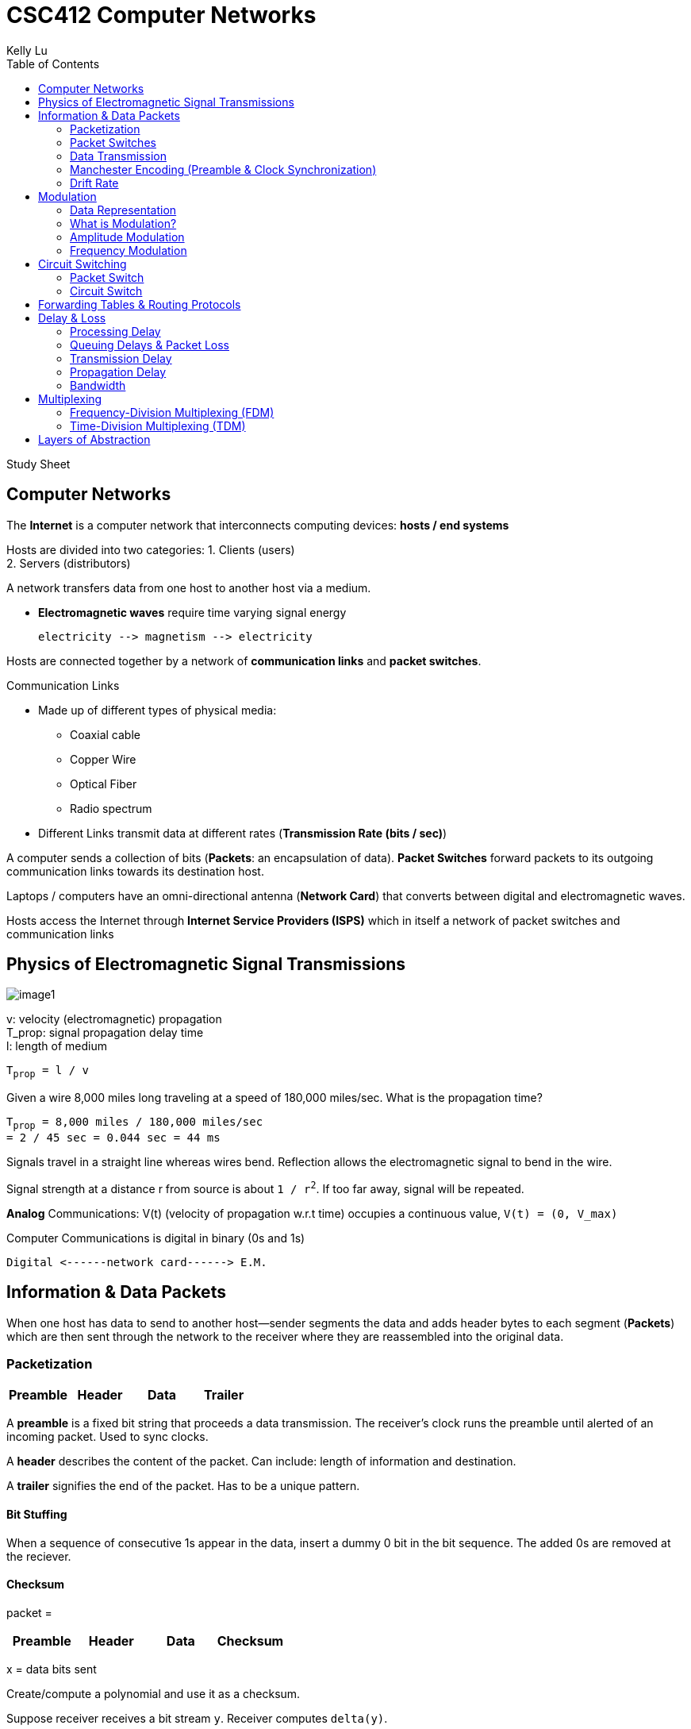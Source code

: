 = CSC412 Computer Networks
Kelly Lu
:toc: left

Study Sheet

== Computer Networks

The [.blue]*Internet* is a computer network that interconnects computing devices: [.blue]*hosts / end systems*

Hosts are divided into two categories:
1. Clients (users) +
2. Servers (distributors)

A network transfers data from one host to another host via a medium.

* [.blue]*Electromagnetic waves* require [.underline]#time varying signal# energy +

  electricity --> magnetism --> electricity

Hosts are connected together by a network of *communication links* and *packet switches*.

.Communication Links
* Made up of different types of physical media:
** Coaxial cable
** Copper Wire
** Optical Fiber
** Radio spectrum
* Different Links transmit data at different rates (*Transmission Rate (bits / sec)*)

A computer sends a collection of bits ([.blue]*Packets*: an encapsulation of data).
*Packet Switches* forward packets to its outgoing communication links towards its destination host.

Laptops / computers have an omni-directional antenna (*Network Card*) that converts between digital and electromagnetic waves.

Hosts access the Internet through [.blue]*Internet Service Providers (ISPS)* which in itself a network of packet switches and communication links

== Physics of Electromagnetic Signal Transmissions

[.left.text-center]
image:./images/image1.jpg[image1]

v: velocity (electromagnetic) propagation +
T_prop: signal propagation delay time +
l: length of medium

`T~prop~ = l / v`

====
Given a wire 8,000 miles long traveling at a speed of 180,000 miles/sec. What is the propagation time?

`T~prop~ = 8,000 miles / 180,000 miles/sec` +
`= 2 / 45 sec = 0.044 sec = 44 ms`
====

Signals travel in a straight line whereas wires bend.
[.underline]#Reflection# allows the electromagnetic signal to bend in the wire.

Signal strength at a distance r from source is about `1 / r^2^`. If too far away, signal will be repeated.

[.blue]*Analog* Communications:  V(t) (velocity of propagation w.r.t time) occupies a continuous value, `V(t) = (0, V_max)`

Computer Communications is digital in binary (0s and 1s)

  Digital <------network card------> E.M.

== Information & Data Packets

When one host has data to send to another host--sender segments the data and adds header bytes to each segment ([.blue]*Packets*)
which are then sent through the network to the receiver where they are reassembled into the original data.

=== Packetization

[%header, cols=4*]
|===
|Preamble
|Header
|Data
|Trailer
|===

A [.underline]*preamble* is a fixed bit string that proceeds a data transmission.
The receiver's clock runs the preamble until alerted of an incoming packet.
Used to sync clocks.

A [.underline]*header* describes the content of the packet.
Can include: length of information and destination.

A [.underline]*trailer* signifies the end of the packet. Has to be a unique pattern.

==== Bit Stuffing
When a sequence of consecutive 1s appear in the data, insert a dummy 0 bit in the bit sequence.
The added 0s are removed at the reciever.

==== Checksum
packet =
[%header, cols=4*]
|===
|Preamble
|Header
|Data
|Checksum
|Trailer
|===

x = data bits sent

Create/compute a polynomial and use it as a checksum.

Suppose receiver receives a bit stream `y`. Receiver computes `delta(y)`.
....
if delta(y) == checksum received,
        accept y as the data
if checksum == corrupted,
        discard packet
....


=== Packet Switches
* Takes a packet arriving from one of its incoming communication links and forwards that packet on one of its outgoing communication links.
* Types:
** Routers (Network Core)
** Link-layer Switches (Access Networks)

=== Data Transmission

Packets are transmitted over each communication link at a rate equal to the full transmission rate of the link.
Therefore the time to transmit a packet of size `L bits` with a [.blue]*transmission rate* of `c bits/sec` is equal to `L/c seconds`

`(Transmission Time) = (size of packet) / (Transmission Rate or Clock Rate)` +
`T = L / c` +
`sec = bits / (bits/sec)`

=== Manchester Encoding (Preamble & Clock Synchronization)
.How are packets encoded and decoded?
Use clock to encode the data -> Use clock to decode the data

NOTE: The clocks on both computers have to be synchronized.

.How to synchronize clocks
Use a [.blue]*Preamble* before every packet. A preamble is a bit string that proceeds a data transmission (FIXED).
The receiver's clock runs the preamble until alerted of an incoming packet. The two then begin to synchronize.
By the time the actual data stream comes in, the two clocks would be synced.

Ethernet Preamble (8 bytes)::
* First 7 bytes: 10101010
** Wake up receiver & synchronize clocks
* Last byte: 10101011
** Last 2 bits alert receiver that the "important" data is about to come

=== Drift Rate

NOTE: Even when clocks are synced, they can begin to drift.

[.blue]*Drift* is the difference from the sender's rate from the target rate.

[.blue]*Drift Rate* is the difference in precision between the two clocks.

* Usually 10^-6^, 10^-7^, 10^-8^ for high precision clocks.
* bps^2^

Upper-bound on drift rate::
`drift rate = dc / dt |~max~`

.Worst Case Clock / Transmission Rate at Receivers
`c' = receiver's clock` # By clock we mean transmission rate +
`c = sender's clock`

`c' = c~0~ + (dc / dt) |~max~ * (L / c~0~)` +
`=> (Transmission Rate of Receiver) = (Transmission Rate of Sender) + (Drift Rate) * (Transmission Time of Sender)` +

(Transmission Time of Sender) = How long the clock can stay synchronized

(Drift Rate) * (Transmission Time of Sender) = (Transmission Rate of packet while still in sync)

.[.blue]*MAX Drift*

image:./images/image2.jpg[image2]

Max Drift (btwn Sender and Receiver): (sec)

`Ideal time = T~x~ = L / c` +
`Actual Time = T~x~ = L / c'` +
`delta = minimum overlap needed`

`|T~xi~ - T~xa~| < T - delta` +
`=> |(L/c) - (L / c')| < T - delta` # `T - delta` is the allowed drift

In terms of (1 / s):

`(c'/L) - (c / L) < delta - (1 / c)`

== Modulation

=== Data Representation

Data is represented as a time-varying signal (S~t~(t)).

image:./images/image3.jpg[image3, 500, 200]

Upper limit = line capacity = bandwidth limited medium

`S~f~(t) = A~f~ * sin(2 * pi * f * t + theta~f~)`

[.blue]*Time-varying Signal* is the summation of all frequency components

//stem:[r(t) = int_0^oo S_f(t) dt]
image:./images/image4.png[image4]


=== What is Modulation?

In radio communication, a radio signal is "modulated" so that it can be transmitted over long distances.
In other words, the radio signal (input signal) is added with a carrier signal.

`Modulated Signal = S(t) * S~c~(t)`

A [.blue]*carrier signal* has a constant amplitude and frequency.

`S~c~(t) = A~c~ * sin(2 * pi * f~c~ + theta~c~)` +
`f~c~ >> f~m~`

A radio signal usually has a very low frequency.

Analog modulation comes in 3 types: +
1. Amplitude Modulation (AM) +
2. Frequency Modulation (FM) +
3. Phase Modulation

image:./images/image5.jpg[image5, 500, 280]

Noise `n(t)` adds onto the signal received and therefore there are peak detectors at the receiver.

`S(t) * S~c~(t) + n(t)`

=== Amplitude Modulation
The amplitude of S~c~(t) is modified as per S(t).

image:./images/image6.jpg[image6]

The amplitude of the carrier wave is modified proportionally according to the input signal.

* When the input signal has a low amplitude, the amplitude of the carrier wave is decreased and vice-versa.

=== Frequency Modulation
The frequency of S~c~(t) is modified as per S(t).

image:./images/image7.jpg[image7]

The frequency of the carrier wave is modified proportionally according to the amplitude of the input signal.

NOTE: FM has a better transmission quality than AM.

== Circuit Switching

=== Packet Switch

In packet switched networks, resources are _not reserved_!

* A session's messages use the resources on demand and as a consequence may have to wait (queue) for access to a communication link.

=== Circuit Switch

In circuit switched network, the resources needed along a path (buffer, link transmission rate) to provide for communication
between the end systems are _reserved_ for the duration of the communication session between the end systems.

[.underline]#Example:# +
Traditional telephone networks must establish a connection between the sender and the receiver (_bona fide_ connection) and maintain the
connection state for the duration of the call. This connection is a *circuit*. +
When the network establishes the circuit, it also reserves a constant transmission rate in the network's links.

== Forwarding Tables & Routing Protocols

Every router has a [.blue]*forwarding table* that maps destination addresses (or portions of the destination addresses) to
that router's outbound links.

  packet -> router(address) -> outbound link

*Routing Protocol* may determine the shortest path from each router to each destination + use the shortest path to configure
the forwarding tables in the routers.

== Delay & Loss

`d~nodal~ = d~processing~ + d~queue~ + d~transmission~ + d~propagation~`

=== Processing Delay

*Processing Delay* can include:

* The time required to examine the  packet's header and determine where to direct the packet +
* Time needed to check for bit-level errors in the packet that occurred in transmitting the packet's bits

=== Queuing Delays & Packet Loss

A *packet switch* has an [.blue]*output buffer* (*output queue*) which store packets that the router is about to send into a link. +
If an arriving packet finds the link busy, it must wait in the buffer. This is a *queuing delay*.

* Delay is variable + depend on congestion in network
* Buffer Space = finite
* If buffer is completely full with other packets, [.blue]*packet loss* will occur
** Either arriving or already-queued packets will be dropped.

=== Transmission Delay

The amount of time to transmit all of the packet's bits into the link: `L / c`

<<Data Transmission>>

=== Propagation Delay

*Propagation Delay* is the time required to propagate from the beginning of the link to the router.

The bit propagates at the propagation speed of the link (depends on physical medium ~ `2*10^8^ - 3*10^8^ meters/sec`)

`Propagation delay = distance between the two routers / propagation speed`

<<Physics of Electromagnetic Signal Transmissions>>

=== Bandwidth

Every link has a capacity `c~x~ bits/sec`. This is called the [.blue]*Bandwidth*.

[.blue]*Cross-traffic* takes place within the links where more than transmission shares a link and therefore take up
some of the system bandwidth.

`capacity of a path = min {c~0~, c~1~, ...}`

`available bandwidth = min {c~0~, c~1~, ...} - cross_traffic`

NOTE: Hosts have intelligence to know what bandwidth is but the routers don't.

Hosts therefore have to infer how much bandwidth is available. This is called [.blue]*Bandwidth Probing*.

* adjust the transmission rate until a loss event occurs
** increase transmission rate to probe for rate at which congestion onset begins. Then it is decreased. and tries probing again.
* is reactive, not predictive => stops once limit is reached

[.underline]#Software defied networks# with policies, distribute, control & limit congestion in routers.


== Multiplexing

A circuit in a link is implemented with either: +
1. Frequency-division multiplexing (FDM) +
2. Time-division multiplexing (TDM)

image:./images/image8.png[image8]

=== Frequency-Division Multiplexing (FDM)

The frequency spectrum of a link is divided up among the connections established across the link.

The link dedicated a frequency band to each connection for the duration of the connection.

The width of the band is called *bandwidth*.

* FM radio stations use FDM to share the frequency spectrum between 88 MHz and 108 MHz with each station being allocated a specific
frequency band.

=== Time-Division Multiplexing (TDM)

Time is divided into frames of fixed duration, and each frame is divided into a fixed # of time slots.

When the network establishes connection across the link, the network dedicates one time slot in every frame
to this connection to transmit the connection's data.

== Layers of Abstraction

.Seven-Layer ISO OSI Reference Model
|===
|Application
|Presentation
|Session
|Transport
|Network
|Data Link
|Physical
|===

[.underline]#Presentation:# doest not alter content but interpret

[.underline]#Session:# set up context for communication

[.underline]#Transport:# deliver content

[.underline]#Link:# transport interface
